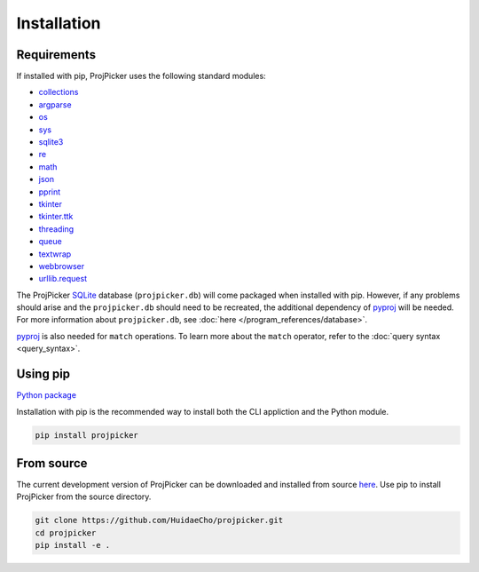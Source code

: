 Installation
============

Requirements
------------

If installed with pip, ProjPicker uses the following standard modules:

- `collections <https://docs.python.org/3/library/collections.html>`_
- `argparse <https://docs.python.org/3/library/argparse.html>`_
- `os <https://docs.python.org/3/library/os.html>`_
- `sys <https://docs.python.org/3/library/sys.html>`_
- `sqlite3 <https://docs.python.org/3/library/sqlite3.html>`_
- `re <https://docs.python.org/3/library/re.html>`_
- `math <https://docs.python.org/3/library/math.html>`_
- `json <https://docs.python.org/3/library/json.html>`_
- `pprint <https://docs.python.org/3/library/pprint.html>`_
- `tkinter <https://docs.python.org/3/library/tkinter.html>`_
- `tkinter.ttk <https://docs.python.org/3/library/tkinter.ttk.html>`_
- `threading <https://docs.python.org/3/library/threading.html>`_
- `queue <https://docs.python.org/3/library/queue.html>`_
- `textwrap <https://docs.python.org/3/library/textwrap.html>`_
- `webbrowser <https://docs.python.org/3/library/webbrowser.html>`_
- `urllib.request <https://docs.python.org/3/library/urllib.request.html>`_

The ProjPicker `SQLite <https://sqlite.org/>`_ database (``projpicker.db``) will come packaged when installed with pip.
However, if any problems should arise and the ``projpicker.db`` should need to be recreated, the additional dependency of `pyproj <https://pypi.org/project/pyproj/>`_ will be needed.
For more information about ``projpicker.db``, see :doc:`here </program_references/database>`.

`pyproj <https://pypi.org/project/pyproj/>`_ is also needed for ``match`` operations.
To learn more about the ``match`` operator, refer to the :doc:`query syntax <query_syntax>`.

Using pip
---------

`Python package <https://pypi.org/project/projpicker/>`_

Installation with pip is the recommended way to install both the CLI appliction and the Python module.

.. code-block:: shell

    pip install projpicker

From source
-----------

The current development version of ProjPicker can be downloaded and installed from source `here <https://github.com/HuidaeCho/projpicker>`_.
Use pip to install ProjPicker from the source directory.

.. code-block:: shell

    git clone https://github.com/HuidaeCho/projpicker.git
    cd projpicker
    pip install -e .
